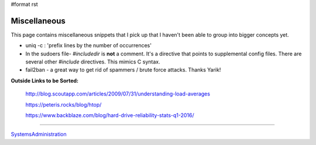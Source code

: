 #format rst

Miscellaneous
=============

This page contains miscellaneous snippets that I pick up that I haven't been able to group into bigger concepts yet.

* uniq -c : 'prefix lines by the number of occurrences'

* In the sudoers file- *#includedir* is **not** a comment.  It's a directive that points to supplemental config files.  There are several other *#include* directives.  This mimics C syntax.

* fail2ban - a great way to get rid of spammers / brute force attacks.  Thanks Yarik!

**Outside Links to be Sorted:**

  http://blog.scoutapp.com/articles/2009/07/31/understanding-load-averages

  https://peteris.rocks/blog/htop/

  https://www.backblaze.com/blog/hard-drive-reliability-stats-q1-2016/

-------------------------



SystemsAdministration_

.. ############################################################################

.. _SystemsAdministration: ../SystemsAdministration

